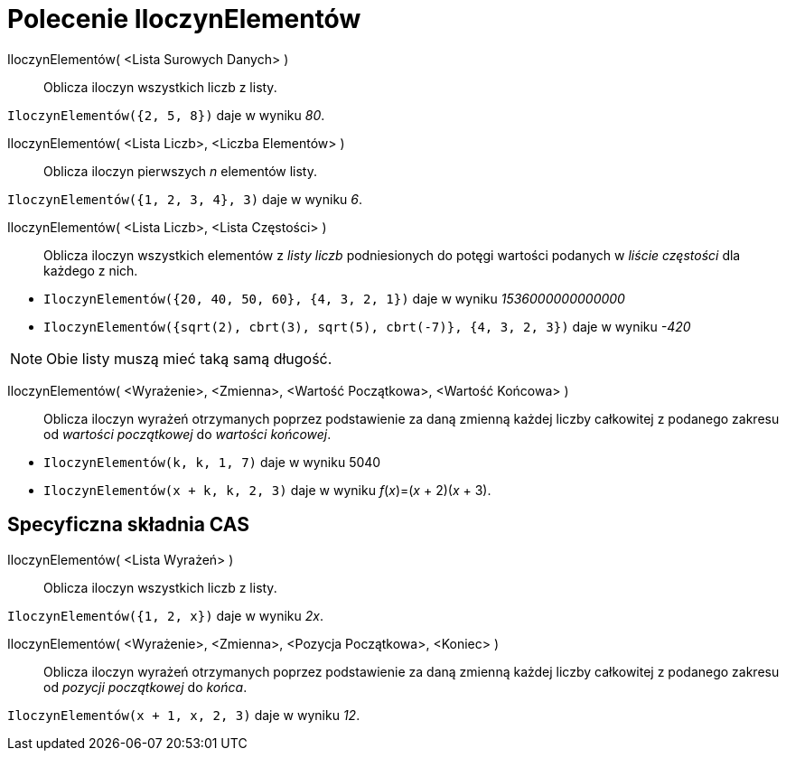 = Polecenie IloczynElementów
:page-en: commands/Product
ifdef::env-github[:imagesdir: /en/modules/ROOT/assets/images]

IloczynElementów( <Lista Surowych Danych> )::
  Oblicza iloczyn wszystkich liczb z listy.

[EXAMPLE]
====

`++IloczynElementów({2, 5, 8})++` daje w wyniku _80_.

====

IloczynElementów( <Lista Liczb>, <Liczba Elementów> )::
  Oblicza iloczyn pierwszych _n_ elementów listy.

[EXAMPLE]
====

`++IloczynElementów({1, 2, 3, 4}, 3)++` daje w wyniku _6_.

====

IloczynElementów( <Lista Liczb>, <Lista Częstości> )::
  Oblicza iloczyn wszystkich elementów z _listy liczb_ podniesionych do potęgi wartości podanych w _liście częstości_
  dla każdego z nich.

[EXAMPLE]
====

* `++IloczynElementów({20, 40, 50, 60}, {4, 3, 2, 1})++` daje w wyniku __1536000000000000__
* `++IloczynElementów({sqrt(2), cbrt(3), sqrt(5), cbrt(-7)}, {4, 3, 2, 3})++` daje w wyniku _-420_

====

[NOTE]
====

Obie listy muszą mieć taką samą długość.

====

IloczynElementów( <Wyrażenie>, <Zmienna>, <Wartość Początkowa>, <Wartość Końcowa> )::
  Oblicza iloczyn wyrażeń otrzymanych poprzez podstawienie za daną zmienną każdej liczby całkowitej z podanego zakresu od
  _wartości początkowej_ do _wartości końcowej_.

[EXAMPLE]
====

* `++IloczynElementów(k, k,  1, 7)++` daje w wyniku 5040
* `++IloczynElementów(x + k,  k,  2, 3)++` daje w wyniku _f_(_x_)=(_x_ + 2)(_x_ + 3).

====

== Specyficzna składnia CAS

IloczynElementów( <Lista Wyrażeń> )::
 Oblicza iloczyn wszystkich liczb z listy.

[EXAMPLE]
====

`++IloczynElementów({1, 2, x})++` daje w wyniku _2x_.

====

IloczynElementów( <Wyrażenie>, <Zmienna>, <Pozycja Początkowa>, <Koniec> )::
  Oblicza iloczyn wyrażeń otrzymanych poprzez podstawienie za daną zmienną każdej liczby całkowitej z podanego zakresu od
  _pozycji początkowej_ do _końca_.

[EXAMPLE]
====

`++IloczynElementów(x + 1,  x,  2, 3)++` daje w wyniku _12_.

====
